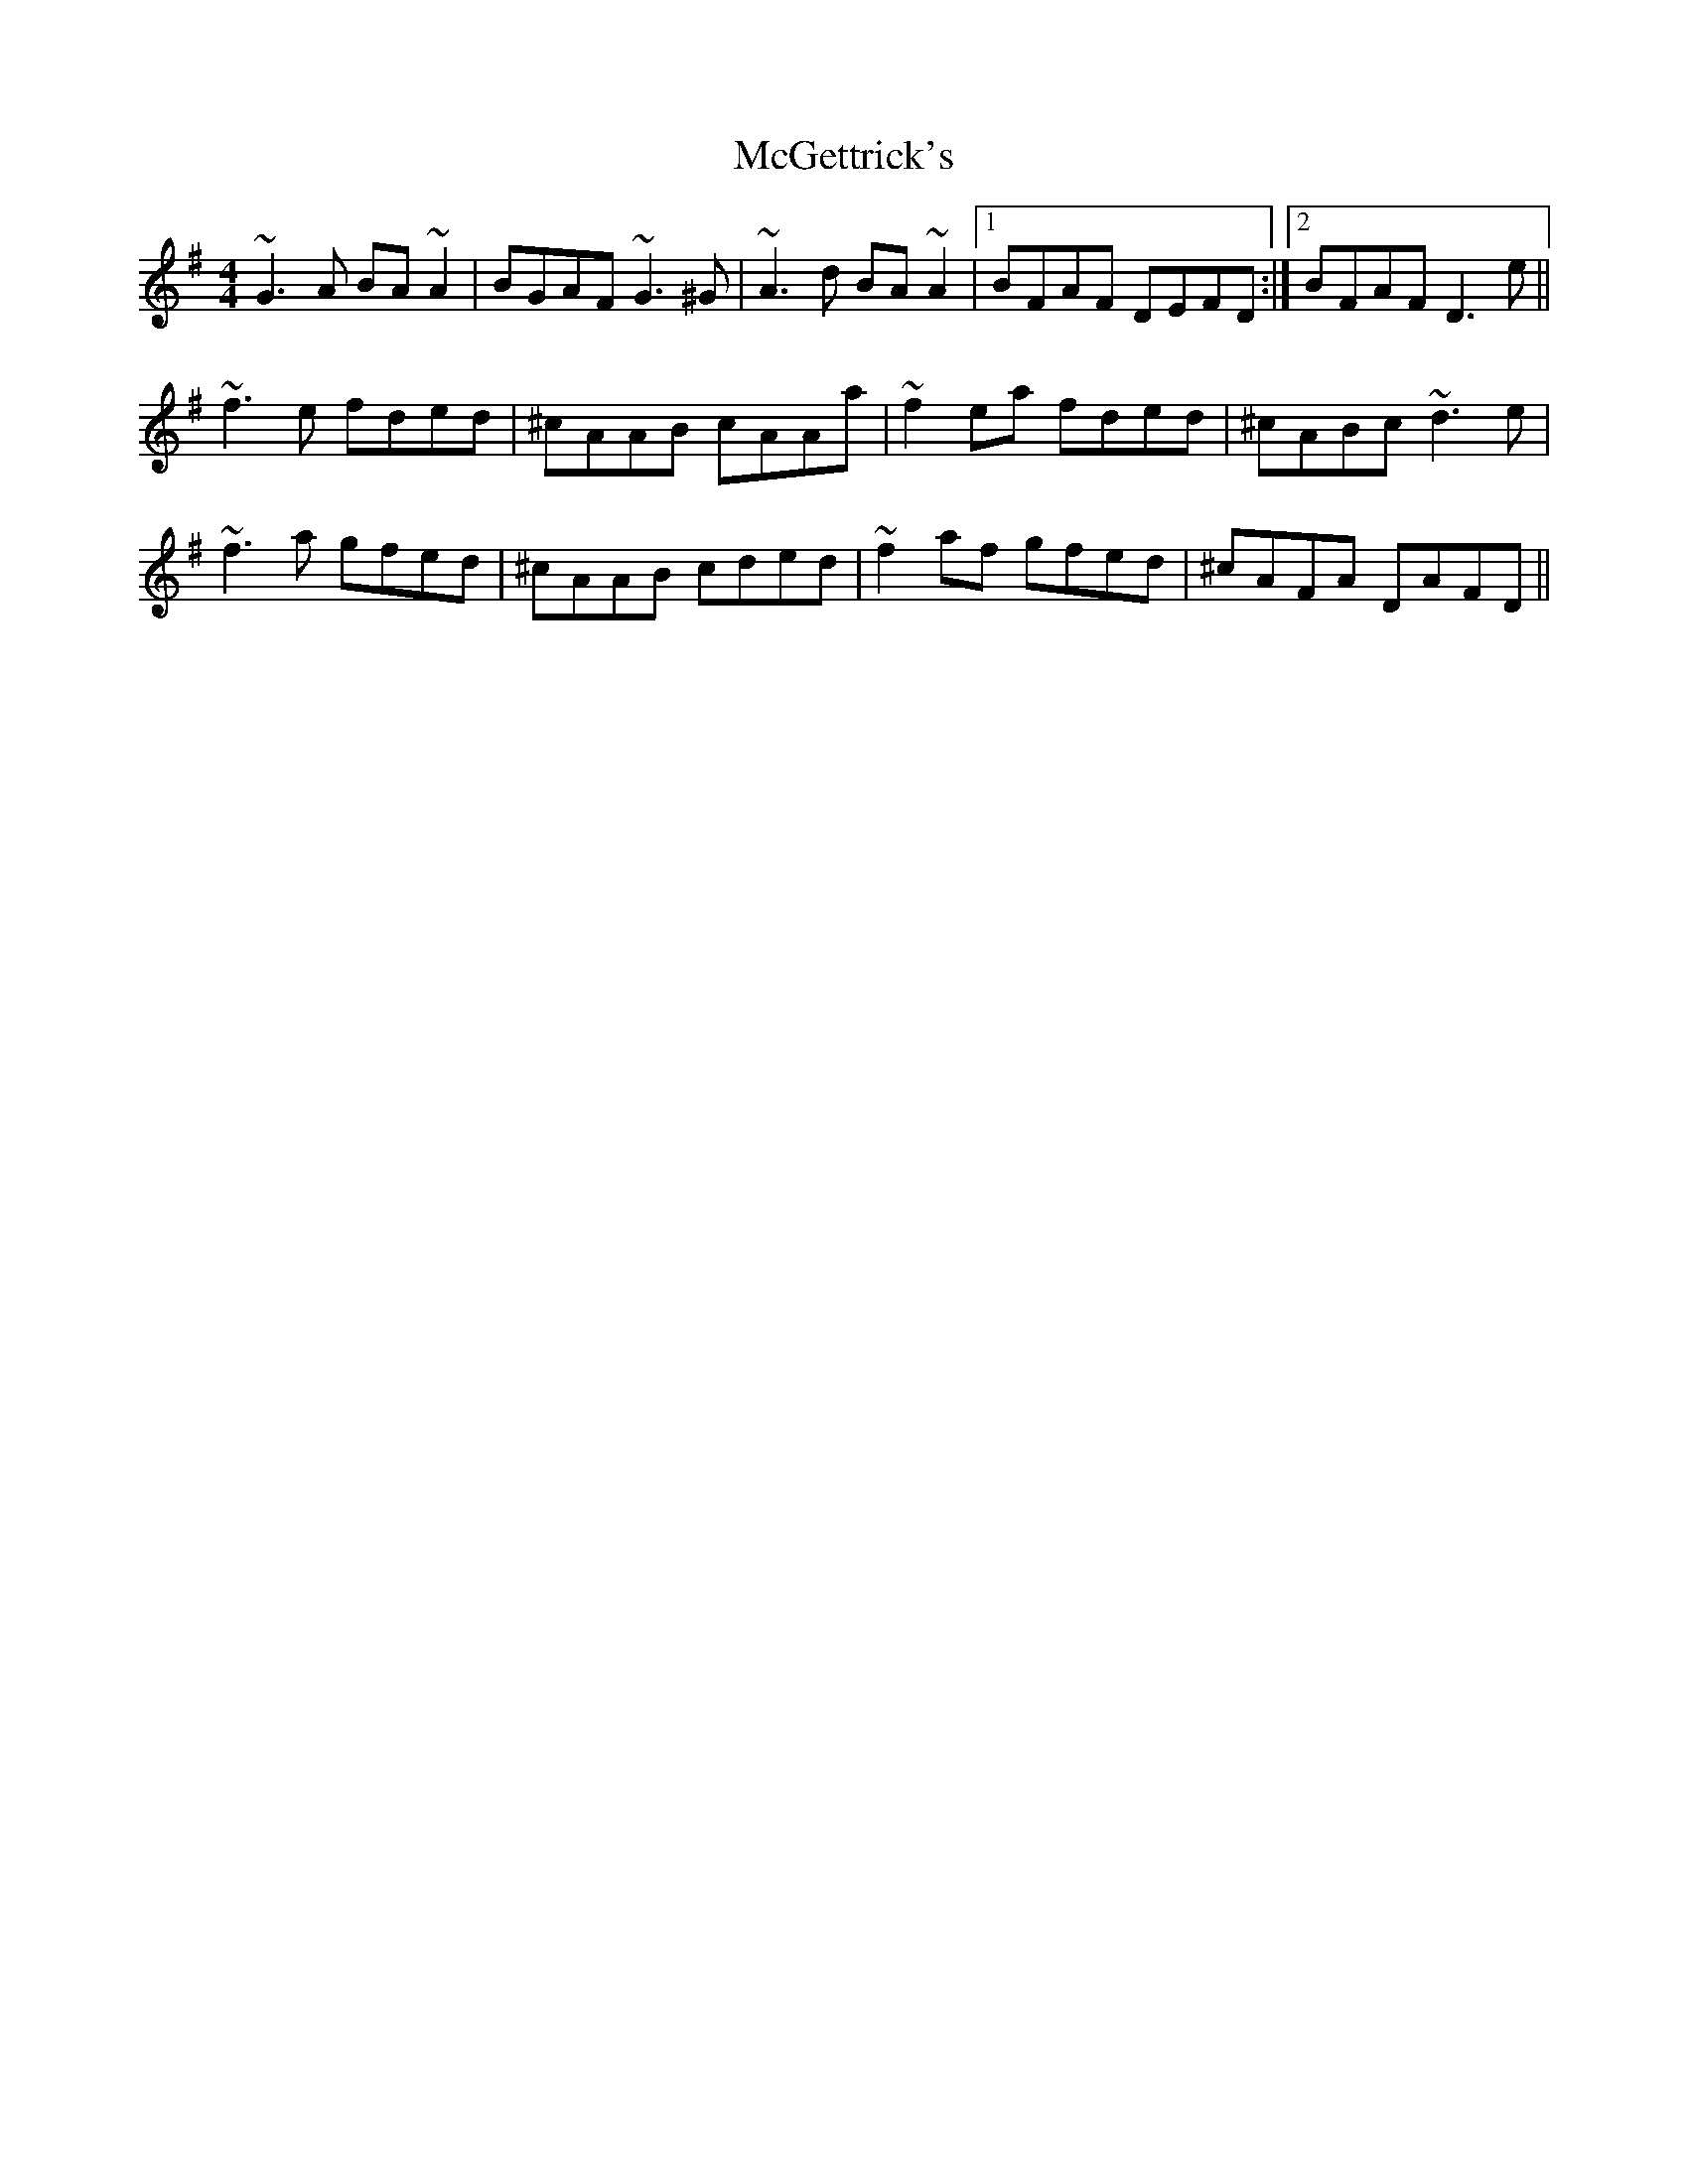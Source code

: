 X: 26108
T: McGettrick's
R: reel
M: 4/4
K: Gmajor
~G3A BA~A2|BGAF ~G3^G|~A3d BA~A2|1 BFAF DEFD:|2 BFAF D3e||
~f3e fded|^cAAB cAAa|~f2ea fded|^cABc ~d3e|
~f3a gfed|^cAAB cded|~f2af gfed|^cAFA DAFD||


